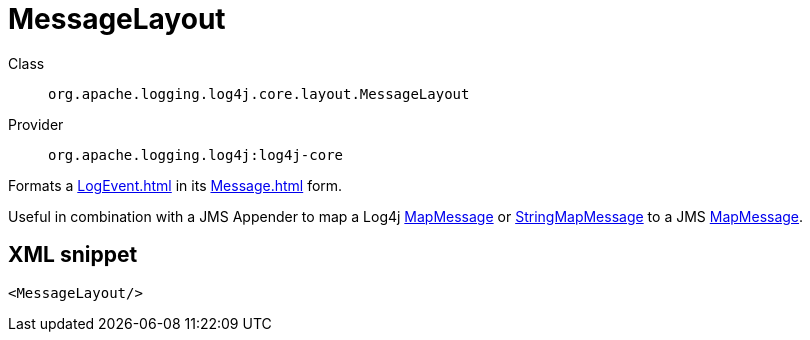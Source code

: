 ////
Licensed to the Apache Software Foundation (ASF) under one or more
contributor license agreements. See the NOTICE file distributed with
this work for additional information regarding copyright ownership.
The ASF licenses this file to You under the Apache License, Version 2.0
(the "License"); you may not use this file except in compliance with
the License. You may obtain a copy of the License at

    https://www.apache.org/licenses/LICENSE-2.0

Unless required by applicable law or agreed to in writing, software
distributed under the License is distributed on an "AS IS" BASIS,
WITHOUT WARRANTIES OR CONDITIONS OF ANY KIND, either express or implied.
See the License for the specific language governing permissions and
limitations under the License.
////
[#org_apache_logging_log4j_core_layout_MessageLayout]
= MessageLayout

Class:: `org.apache.logging.log4j.core.layout.MessageLayout`
Provider:: `org.apache.logging.log4j:log4j-core`

Formats a xref:LogEvent.adoc[] in its xref:Message.adoc[] form.

Useful in combination with a JMS Appender to map a Log4j xref:org.apache.logging.log4j.message.MapMessage.adoc[MapMessage] or xref:org.apache.logging.log4j.message.StringMapMessage.adoc[StringMapMessage] to a JMS xref:javax.jms.MapMessage.adoc[MapMessage].

[#org_apache_logging_log4j_core_layout_MessageLayout-XML-snippet]
== XML snippet
[source, xml]
----
<MessageLayout/>
----
